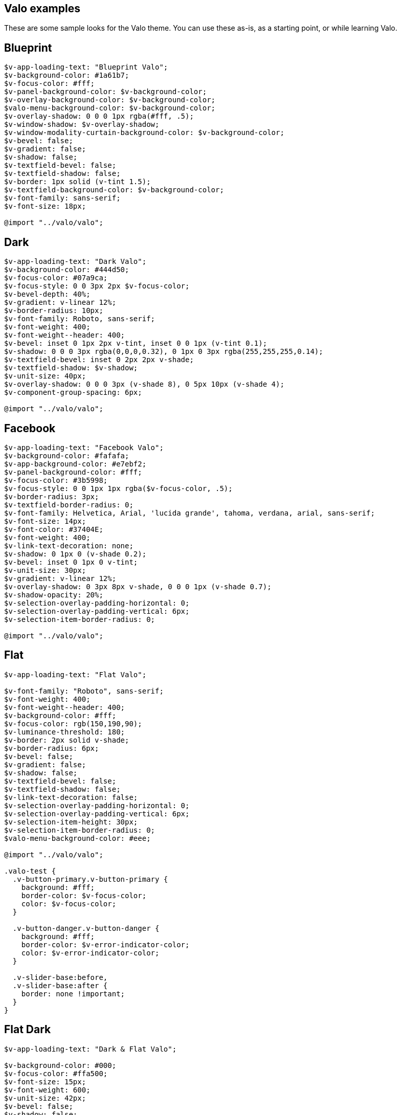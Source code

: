 [[valo-examples]]
Valo examples
-------------

These are some sample looks for the Valo theme. You can use these as-is,
as a starting point, or while learning Valo.

[[blueprint]]
Blueprint
---------

[source,scss]
....
$v-app-loading-text: "Blueprint Valo";
$v-background-color: #1a61b7;
$v-focus-color: #fff;
$v-panel-background-color: $v-background-color;
$v-overlay-background-color: $v-background-color;
$valo-menu-background-color: $v-background-color;
$v-overlay-shadow: 0 0 0 1px rgba(#fff, .5);
$v-window-shadow: $v-overlay-shadow;
$v-window-modality-curtain-background-color: $v-background-color;
$v-bevel: false;
$v-gradient: false;
$v-shadow: false;
$v-textfield-bevel: false;
$v-textfield-shadow: false;
$v-border: 1px solid (v-tint 1.5);
$v-textfield-background-color: $v-background-color;
$v-font-family: sans-serif;
$v-font-size: 18px;

@import "../valo/valo";
....

[[dark]]
Dark
----

[source,scss]
....
$v-app-loading-text: "Dark Valo";
$v-background-color: #444d50;
$v-focus-color: #07a9ca;
$v-focus-style: 0 0 3px 2px $v-focus-color;
$v-bevel-depth: 40%;
$v-gradient: v-linear 12%;
$v-border-radius: 10px;
$v-font-family: Roboto, sans-serif;
$v-font-weight: 400;
$v-font-weight--header: 400;
$v-bevel: inset 0 1px 2px v-tint, inset 0 0 1px (v-tint 0.1);
$v-shadow: 0 0 0 3px rgba(0,0,0,0.32), 0 1px 0 3px rgba(255,255,255,0.14);
$v-textfield-bevel: inset 0 2px 2px v-shade;
$v-textfield-shadow: $v-shadow;
$v-unit-size: 40px;
$v-overlay-shadow: 0 0 0 3px (v-shade 8), 0 5px 10px (v-shade 4);
$v-component-group-spacing: 6px;

@import "../valo/valo";
....

[[facebook]]
Facebook
--------

[source,scss]
....
$v-app-loading-text: "Facebook Valo";
$v-background-color: #fafafa;
$v-app-background-color: #e7ebf2;
$v-panel-background-color: #fff;
$v-focus-color: #3b5998;
$v-focus-style: 0 0 1px 1px rgba($v-focus-color, .5);
$v-border-radius: 3px;
$v-textfield-border-radius: 0;
$v-font-family: Helvetica, Arial, 'lucida grande', tahoma, verdana, arial, sans-serif;
$v-font-size: 14px;
$v-font-color: #37404E;
$v-font-weight: 400;
$v-link-text-decoration: none;
$v-shadow: 0 1px 0 (v-shade 0.2);
$v-bevel: inset 0 1px 0 v-tint;
$v-unit-size: 30px;
$v-gradient: v-linear 12%;
$v-overlay-shadow: 0 3px 8px v-shade, 0 0 0 1px (v-shade 0.7);
$v-shadow-opacity: 20%;
$v-selection-overlay-padding-horizontal: 0;
$v-selection-overlay-padding-vertical: 6px;
$v-selection-item-border-radius: 0;

@import "../valo/valo";
....

[[flat]]
Flat
----

[source,scss]
....
$v-app-loading-text: "Flat Valo";

$v-font-family: "Roboto", sans-serif;
$v-font-weight: 400;
$v-font-weight--header: 400;
$v-background-color: #fff;
$v-focus-color: rgb(150,190,90);
$v-luminance-threshold: 180;
$v-border: 2px solid v-shade;
$v-border-radius: 6px;
$v-bevel: false;
$v-gradient: false;
$v-shadow: false;
$v-textfield-bevel: false;
$v-textfield-shadow: false;
$v-link-text-decoration: false;
$v-selection-overlay-padding-horizontal: 0;
$v-selection-overlay-padding-vertical: 6px;
$v-selection-item-height: 30px;
$v-selection-item-border-radius: 0;
$valo-menu-background-color: #eee;

@import "../valo/valo";

.valo-test {
  .v-button-primary.v-button-primary {
    background: #fff;
    border-color: $v-focus-color;
    color: $v-focus-color;
  }

  .v-button-danger.v-button-danger {
    background: #fff;
    border-color: $v-error-indicator-color;
    color: $v-error-indicator-color;
  }

  .v-slider-base:before,
  .v-slider-base:after {
    border: none !important;
  }
}
....

[[flat-dark]]
Flat Dark
---------

[source,scss]
....
$v-app-loading-text: "Dark & Flat Valo";

$v-background-color: #000;
$v-focus-color: #ffa500;
$v-font-size: 15px;
$v-font-weight: 600;
$v-unit-size: 42px;
$v-bevel: false;
$v-shadow: false;
$v-gradient: false;
$v-textfield-bevel: false;
$v-textfield-shadow: false;
$v-border-radius: 0;
$v-border: 2px solid v-tone;
$v-overlay-shadow: 0 0 0 2px (v-tint 10);
$v-focus-style: $v-focus-color;
$v-font-family: "Lato", sans-serif;
$v-font-weight--header: 600;

@import "../valo/valo";
....

[[light]]
Light
-----

[source,scss]
....
$v-app-loading-text: "Light Valo";

$v-background-color: hsl(0, 0, 99.5%);
$v-app-background-color: #fff;
$v-focus-color: hsl(218, 80%, 60%);
$v-border: 1px solid (v-shade 0.6);
$v-border-radius: 3px;
$v-bevel: inset 0 1px 0 v-tint;
$v-textfield-bevel: false;
$v-gradient: v-linear 3%;
$v-shadow: false;
$valo-menu-background-color: hsl(218, 20%, 98%);
$v-friendly-color: hsl(163, 61%, 41%);
$v-error-indicator-color: hsl(349, 66%, 56%);


@import "../valo/valo";

.tests-valo-light .valo-menu .valo-menu-title {
  background: $v-app-background-color;
  color: $v-selection-color;
  text-shadow: none;
  border-color: first-color(valo-border($color: $v-app-background-color, $strength: 0.5));
}
....

[[metro]]
Metro
-----

[source,scss]
....
$v-app-loading-text: "Metro Valo";

$v-font-family: "Source Sans Pro", sans-serif;
$v-app-background-color: #fff;
$v-background-color: #eee;
$v-focus-color: #0072C6;
$v-focus-style: 0 0 0 1px $v-focus-color;
$valo-menu-background-color: darken($v-focus-color, 10%);
$v-border: 0 solid v-shade;
$v-border-radius: 0px;
$v-bevel: false;
$v-gradient: false;
$v-shadow: false;
$v-textfield-bevel: false;
$v-textfield-shadow: false;
$v-textfield-border: 1px solid v-shade;
$v-link-text-decoration: none;
$v-overlay-shadow: 0 0 0 2px #000;
$v-overlay-border-width: 2px; // For IE8
$v-window-shadow: $v-overlay-shadow;
$v-selection-overlay-background-color: #fff;
$v-selection-overlay-padding-horizontal: 0;
$v-selection-overlay-padding-vertical: 6px;
$v-panel-border: 2px solid v-shade;

@import "../valo/valo";
....
